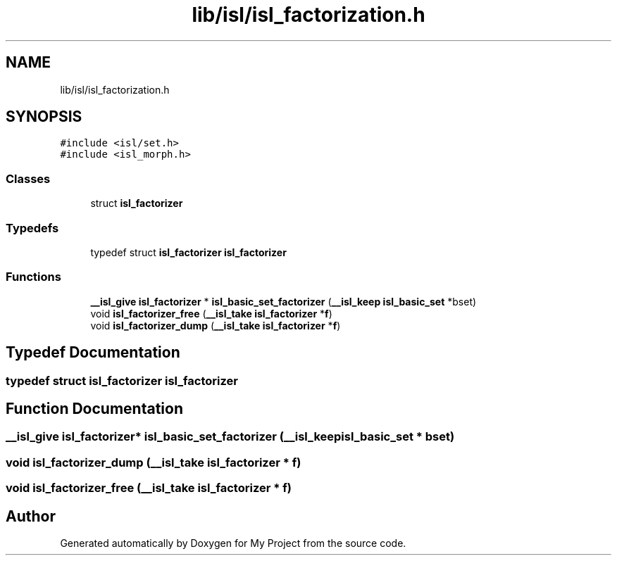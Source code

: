 .TH "lib/isl/isl_factorization.h" 3 "Sun Jul 12 2020" "My Project" \" -*- nroff -*-
.ad l
.nh
.SH NAME
lib/isl/isl_factorization.h
.SH SYNOPSIS
.br
.PP
\fC#include <isl/set\&.h>\fP
.br
\fC#include <isl_morph\&.h>\fP
.br

.SS "Classes"

.in +1c
.ti -1c
.RI "struct \fBisl_factorizer\fP"
.br
.in -1c
.SS "Typedefs"

.in +1c
.ti -1c
.RI "typedef struct \fBisl_factorizer\fP \fBisl_factorizer\fP"
.br
.in -1c
.SS "Functions"

.in +1c
.ti -1c
.RI "\fB__isl_give\fP \fBisl_factorizer\fP * \fBisl_basic_set_factorizer\fP (\fB__isl_keep\fP \fBisl_basic_set\fP *bset)"
.br
.ti -1c
.RI "void \fBisl_factorizer_free\fP (\fB__isl_take\fP \fBisl_factorizer\fP *\fBf\fP)"
.br
.ti -1c
.RI "void \fBisl_factorizer_dump\fP (\fB__isl_take\fP \fBisl_factorizer\fP *\fBf\fP)"
.br
.in -1c
.SH "Typedef Documentation"
.PP 
.SS "typedef struct \fBisl_factorizer\fP \fBisl_factorizer\fP"

.SH "Function Documentation"
.PP 
.SS "\fB__isl_give\fP \fBisl_factorizer\fP* isl_basic_set_factorizer (\fB__isl_keep\fP \fBisl_basic_set\fP * bset)"

.SS "void isl_factorizer_dump (\fB__isl_take\fP \fBisl_factorizer\fP * f)"

.SS "void isl_factorizer_free (\fB__isl_take\fP \fBisl_factorizer\fP * f)"

.SH "Author"
.PP 
Generated automatically by Doxygen for My Project from the source code\&.
